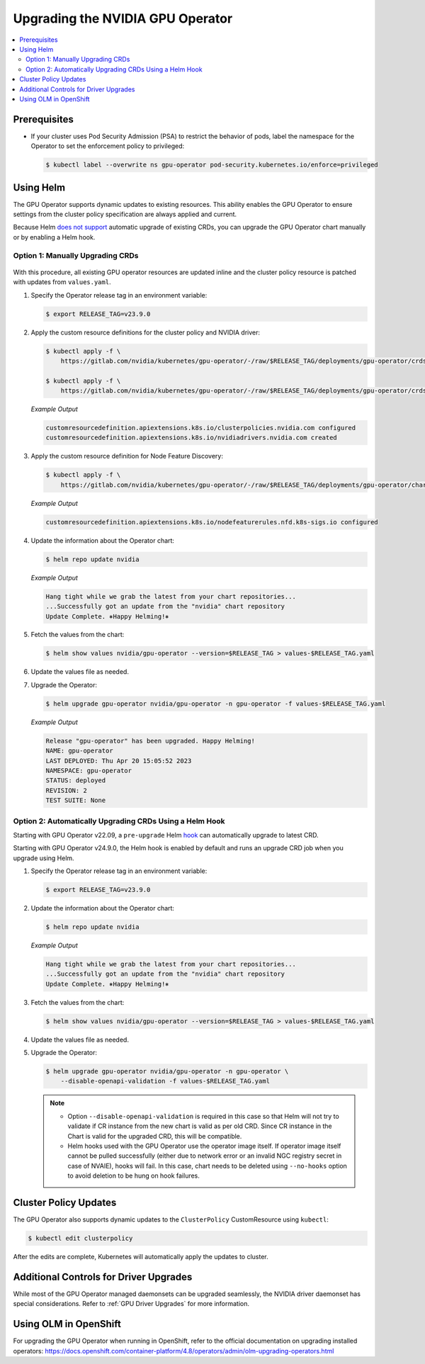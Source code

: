.. license-header
  SPDX-FileCopyrightText: Copyright (c) 2023 NVIDIA CORPORATION & AFFILIATES. All rights reserved.
  SPDX-License-Identifier: Apache-2.0

  Licensed under the Apache License, Version 2.0 (the "License");
  you may not use this file except in compliance with the License.
  You may obtain a copy of the License at

  http://www.apache.org/licenses/LICENSE-2.0

  Unless required by applicable law or agreed to in writing, software
  distributed under the License is distributed on an "AS IS" BASIS,
  WITHOUT WARRANTIES OR CONDITIONS OF ANY KIND, either express or implied.
  See the License for the specific language governing permissions and
  limitations under the License.

.. headings (h1/h2/h3/h4/h5) are # * = -

.. _operator-upgrades:

=================================
Upgrading the NVIDIA GPU Operator
=================================

.. contents::
   :depth: 2
   :local:
   :backlinks: none

*************
Prerequisites
*************

- If your cluster uses Pod Security Admission (PSA) to restrict the behavior of pods,
  label the namespace for the Operator to set the enforcement policy to privileged:

  .. code-block:: console

     $ kubectl label --overwrite ns gpu-operator pod-security.kubernetes.io/enforce=privileged


**********
Using Helm
**********

The GPU Operator supports dynamic updates to existing resources.
This ability enables the GPU Operator to ensure settings from the cluster policy specification are always applied and current.

Because Helm `does not support <https://helm.sh/docs/chart_best_practices/custom_resource_definitions/#some-caveats-and-explanations>`_ automatic upgrade of existing CRDs,
you can upgrade the GPU Operator chart manually or by enabling a Helm hook.

Option 1: Manually Upgrading CRDs
=================================

   .. mermaid::

      flowchart LR

         A["Update CRD from
           the latest chart"]
         -->
         B["Upgrade by
           using Helm"]

With this procedure, all existing GPU operator resources are updated inline and the cluster policy resource is patched with updates from ``values.yaml``.

#. Specify the Operator release tag in an environment variable:

   .. code-block:: console

      $ export RELEASE_TAG=v23.9.0

#. Apply the custom resource definitions for the cluster policy and NVIDIA driver:

   .. code-block:: console

      $ kubectl apply -f \
          https://gitlab.com/nvidia/kubernetes/gpu-operator/-/raw/$RELEASE_TAG/deployments/gpu-operator/crds/nvidia.com_clusterpolicies_crd.yaml

      $ kubectl apply -f \
          https://gitlab.com/nvidia/kubernetes/gpu-operator/-/raw/$RELEASE_TAG/deployments/gpu-operator/crds/nvidia.com_nvidiadrivers.yaml

   *Example Output*

   .. code-block:: output

      customresourcedefinition.apiextensions.k8s.io/clusterpolicies.nvidia.com configured
      customresourcedefinition.apiextensions.k8s.io/nvidiadrivers.nvidia.com created

#. Apply the custom resource definition for Node Feature Discovery:

   .. code-block:: console

      $ kubectl apply -f \
          https://gitlab.com/nvidia/kubernetes/gpu-operator/-/raw/$RELEASE_TAG/deployments/gpu-operator/charts/node-feature-discovery/crds/nfd-api-crds.yaml

   *Example Output*

   .. code-block:: output

      customresourcedefinition.apiextensions.k8s.io/nodefeaturerules.nfd.k8s-sigs.io configured

#. Update the information about the Operator chart:

   .. code-block:: console

      $ helm repo update nvidia

   *Example Output*

   .. code-block:: output

      Hang tight while we grab the latest from your chart repositories...
      ...Successfully got an update from the "nvidia" chart repository
      Update Complete. ⎈Happy Helming!⎈

#. Fetch the values from the chart:

   .. code-block:: console

      $ helm show values nvidia/gpu-operator --version=$RELEASE_TAG > values-$RELEASE_TAG.yaml

#. Update the values file as needed.

#. Upgrade the Operator:

   .. code-block:: console

      $ helm upgrade gpu-operator nvidia/gpu-operator -n gpu-operator -f values-$RELEASE_TAG.yaml

   *Example Output*

   .. code-block:: output

      Release "gpu-operator" has been upgraded. Happy Helming!
      NAME: gpu-operator
      LAST DEPLOYED: Thu Apr 20 15:05:52 2023
      NAMESPACE: gpu-operator
      STATUS: deployed
      REVISION: 2
      TEST SUITE: None


Option 2: Automatically Upgrading CRDs Using a Helm Hook
========================================================

Starting with GPU Operator v22.09, a ``pre-upgrade`` Helm `hook <https://helm.sh/docs/topics/charts_hooks/#the-available-hooks>`_ can automatically upgrade to latest CRD.

Starting with GPU Operator v24.9.0, the Helm hook is enabled by default and runs an upgrade CRD job when you upgrade using Helm.

#. Specify the Operator release tag in an environment variable:

   .. code-block:: console

      $ export RELEASE_TAG=v23.9.0

#. Update the information about the Operator chart:

   .. code-block:: console

      $ helm repo update nvidia

   *Example Output*

   .. code-block:: output

      Hang tight while we grab the latest from your chart repositories...
      ...Successfully got an update from the "nvidia" chart repository
      Update Complete. ⎈Happy Helming!⎈

#. Fetch the values from the chart:

   .. code-block:: console

      $ helm show values nvidia/gpu-operator --version=$RELEASE_TAG > values-$RELEASE_TAG.yaml

#. Update the values file as needed.

#. Upgrade the Operator:

   .. code-block:: console

      $ helm upgrade gpu-operator nvidia/gpu-operator -n gpu-operator \
          --disable-openapi-validation -f values-$RELEASE_TAG.yaml

   .. note::

      * Option ``--disable-openapi-validation`` is required in this case so that Helm will not try to validate if CR instance from the new chart is valid as per old CRD.
        Since CR instance in the Chart is valid for the upgraded CRD, this will be compatible.

      * Helm hooks used with the GPU Operator use the operator image itself. If operator image itself cannot be pulled successfully (either due to network error or an invalid NGC registry secret in case of NVAIE), hooks will fail.
        In this case, chart needs to be deleted using ``--no-hooks`` option to avoid deletion to be hung on hook failures.

**********************
Cluster Policy Updates
**********************

The GPU Operator also supports dynamic updates to the ``ClusterPolicy`` CustomResource using ``kubectl``:

.. code-block:: console

   $ kubectl edit clusterpolicy

After the edits are complete, Kubernetes will automatically apply the updates to cluster.

***************************************
Additional Controls for Driver Upgrades
***************************************

While most of the GPU Operator managed daemonsets can be upgraded seamlessly, the NVIDIA driver daemonset has special considerations.
Refer to :ref:`GPU Driver Upgrades` for more information.

**********************
Using OLM in OpenShift
**********************

For upgrading the GPU Operator when running in OpenShift, refer to the official documentation on upgrading installed operators:
https://docs.openshift.com/container-platform/4.8/operators/admin/olm-upgrading-operators.html

